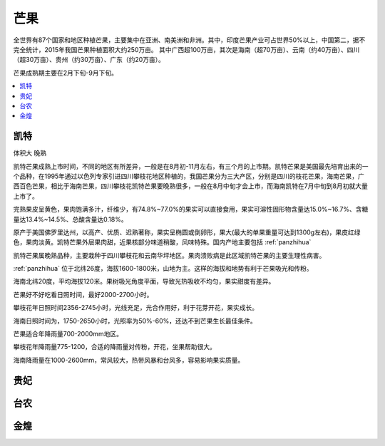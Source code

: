 
.. _mango:

芒果
===============


全世界有87个国家和地区种植芒果，主要集中在亚洲、南美洲和非洲。其中，印度芒果产业可占世界50%以上，中国第二，据不完全统计，2015年我国芒果种植面积大约250万亩。
其中广西超100万亩，其次是海南（超70万亩）、云南（约40万亩）、四川（超30万亩）、贵州（约30万亩）、广东（约20万亩）。

芒果成熟期主要在2月下旬-9月下旬。


.. image:: ./images/mango.jpg

.. contents::
    :local:

.. _kaite:

凯特
-----------
``体积大`` ``晚熟``

凯特芒果成熟上市时间，不同的地区有所差异，一般是在8月初-11月左右，有三个月的上市期。凯特芒果是美国最先培育出来的一个品种，在1995年通过以色列专家引进四川攀枝花地区种植的，我国芒果分为三大产区，分别是四川的枝花芒果，海南芒果，广西百色芒果，相比于海南芒果，四川攀枝花凯特芒果要晚熟很多，一般在8月中旬才会上市，而海南凯特在7月中旬到8月初就大量上市了。

完熟果皮呈黄色，果肉饱满多汁，纤维少，有74.8%~77.0%的果实可以直接食用，果实可溶性固形物含量达15.0%~16.7%、含糖量达13.4%~14.5%、总酸含量达0.18%。

原产于美国佛罗里达州，以高产、优质、迟熟著称，果实呈椭圆或倒卵形，果大(最大的单果重量可达到1300g左右)，果皮红绿色，果肉淡黄。凯特芒果外层果肉甜，近果核部分味道稍酸，风味特殊。国内产地主要包括 :ref:`panzhihua`

凯特芒果属晚熟品种，主要栽种于四川攀枝花和云南华坪地区。果肉溃败病是此区域凯特芒果的主要生理性病害。

:ref:`panzhihua` 位于北纬26度，海拔1600-1800米，山地为主。这样的海拔和地势有利于芒果吸光和传粉。

海南北纬20度，平均海拔120米。果树吸光角度平面，导致光热吸收不均匀，果实甜度有差异。

芒果好不好吃看日照时间，最好2000-2700小时。

攀枝花年日照时间2356-2745小时，光线充足，光合作用好，利于花芽开花，果实成长。

海南日照时间为，1750-2650小时，光照率为50%-60%，还达不到芒果生长最佳条件。

芒果适合年降雨量700-2000mm地区。

攀枝花年降雨量775-1200，合适的降雨量对传粉，开花，坐果帮助很大。

海南降雨量在1000-2600mm，常风较大，热带风暴和台风多，容易影响果实质量。


.. _guifei:

贵妃
-----------

台农
-----------

金煌
-----------

